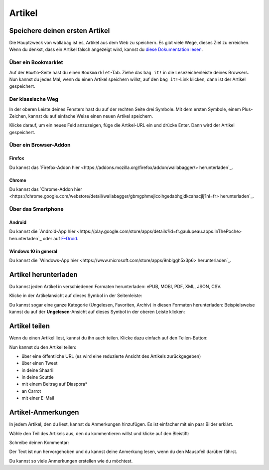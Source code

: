 Artikel
=======

Speichere deinen ersten Artikel
-------------------------------

Die Hauptzweck von wallabag ist es, Artikel aus dem Web zu speichern. Es gibt viele Wege, dieses Ziel zu erreichen.
Wenn du denkst, dass ein Artikel falsch angezeigt wird, kannst du `diese Dokumentation lesen <http://doc.wallabag.org/de/master/user/errors_during_fetching.html>`_.

Über ein Bookmarklet
^^^^^^^^^^^^^^^^^^^^

Auf der ``Howto``-Seite hast du einen ``Bookmarklet``-Tab. Ziehe das ``bag it!`` in die Lesezeichenleiste deines Browsers.
Nun kannst du jedes Mal, wenn du einen Artikel speichern willst, auf den ``bag it!``-Link klicken, dann ist der Artikel gespeichert.

Der klassische Weg
^^^^^^^^^^^^^^^^^^

In der oberen Leiste deines Fensters hast du auf der rechten Seite drei Symbole. Mit dem ersten Symbole, einem Plus-Zeichen, kannst du auf einfache Weise einen neuen Artikel speichern.

.. image:: ../../img/user/topbar.png
   :alt: Top bar
   :align: center

Klicke darauf, um ein neues Feld anzuzeigen, füge die Artikel-URL ein und drücke Enter. Dann wird der Artikel gespeichert.

Über ein Browser-Addon
^^^^^^^^^^^^^^^^^^^^^^

Firefox
"""""""

Du kannst das `Firefox-Addon hier <https://addons.mozilla.org/firefox/addon/wallabagger/> herunterladen`_.

Chrome
""""""

Du kannst das `Chrome-Addon hier <https://chrome.google.com/webstore/detail/wallabagger/gbmgphmejlcoihgedabhgjdkcahacjlj?hl=fr> herunterladen`_.

Über das Smartphone
^^^^^^^^^^^^^^^^^^^

Android
"""""""

Du kannst die `Android-App hier <https://play.google.com/store/apps/details?id=fr.gaulupeau.apps.InThePoche> herunterladen`_ oder auf `F-Droid <https://f-droid.org/repository/browse/?fdid=fr.gaulupeau.apps.InThePoche>`_.

Windows 10 in general
"""""""""""""""""""""

Du kannst die `Windows-App hier <https://www.microsoft.com/store/apps/9nblggh5x3p6> herunterladen`_.

Artikel herunterladen
---------------------

Du kannst jeden Artikel in verschiedenen Formaten herunterladen: ePUB, MOBI, PDF, XML, JSON, CSV.

Klicke in der Artikelansicht auf dieses Symbol in der Seitenleiste:

.. image:: ../../img/user/download_article.png
   :alt: Artikel herunterladen
   :align: center

Du kannst sogar eine ganze Kategorie (Ungelesen, Favoriten, Archiv) in diesen Formaten herunterladen: 
Beispielsweise kannst du auf der **Ungelesen**-Ansicht auf dieses Symbol in der oberen Leiste klicken:

.. image:: ../../img/user/download_articles.png
   :alt: Artikel herunterladen
   :align: center

Artikel teilen
--------------

Wenn du einen Artikel liest, kannst du ihn auch teilen. Klicke dazu einfach auf den Teilen-Button:

.. image:: ../../img/user/share.png
   :alt: Artikel teilen
   :align: center

Nun kannst du den Artikel teilen:

- über eine öffentliche URL (es wird eine reduzierte Ansicht des Artikels zurückgegeben)
- über einen Tweet
- in deine Shaarli
- in deine Scuttle
- mit einem Beitrag auf Diaspora*
- an Carrot
- mit einer E-Mail

Artikel-Anmerkungen
-------------------

In jedem Artikel, den du liest, kannst du Anmerkungen hinzufügen. Es ist einfacher mit ein paar Bilder erklärt.

Wähle den Teil des Artikels aus, den du kommentieren willst und klicke auf den Bleistift:

.. image:: ../../img/user/annotations_1.png
   :alt: Wähle den Text
   :align: center

Schreibe deinen Kommentar:

.. image:: ../../img/user/annotations_2.png
   :alt: Schreibe deinen Kommentar
   :align: center

Der Text ist nun hervorgehoben und du kannst deine Anmerkung lesen, wenn du den Mauspfeil darüber fährst.

.. image:: ../../img/user/annotations_3.png
   :alt: lese deine Anmerkung
   :align: center

Du kannst so viele Anmerkungen erstellen wie du möchtest.
